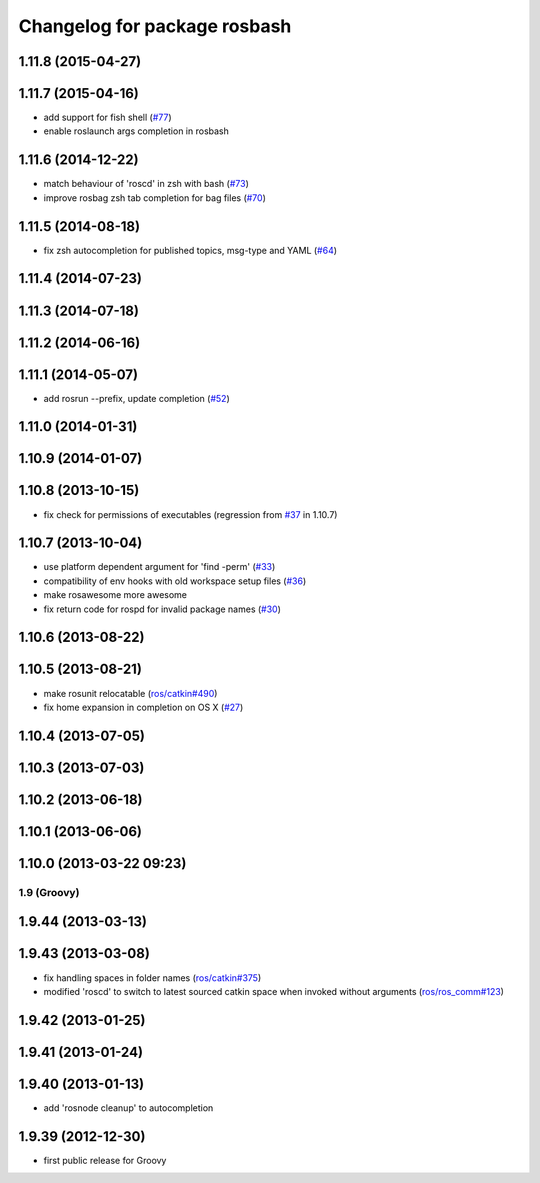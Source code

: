 ^^^^^^^^^^^^^^^^^^^^^^^^^^^^^
Changelog for package rosbash
^^^^^^^^^^^^^^^^^^^^^^^^^^^^^

1.11.8 (2015-04-27)
-------------------

1.11.7 (2015-04-16)
-------------------
* add support for fish shell (`#77 <https://github.com/ros/ros/pull/77>`_)
* enable roslaunch args completion in rosbash

1.11.6 (2014-12-22)
-------------------
* match behaviour of 'roscd' in zsh with bash (`#73 <https://github.com/ros/ros/pull/73>`_)
* improve rosbag zsh tab completion for bag files (`#70 <https://github.com/ros/ros/issues/70>`_)

1.11.5 (2014-08-18)
-------------------
* fix zsh autocompletion for published topics, msg-type and YAML (`#64 <https://github.com/ros/ros/issues/64>`_)

1.11.4 (2014-07-23)
-------------------

1.11.3 (2014-07-18)
-------------------

1.11.2 (2014-06-16)
-------------------

1.11.1 (2014-05-07)
-------------------
* add rosrun --prefix, update completion (`#52 <https://github.com/ros/ros/issues/52>`_)

1.11.0 (2014-01-31)
-------------------

1.10.9 (2014-01-07)
-------------------

1.10.8 (2013-10-15)
-------------------
* fix check for permissions of executables (regression from `#37 <https://github.com/ros/ros/issues/37>`_ in 1.10.7)

1.10.7 (2013-10-04)
-------------------
* use platform dependent argument for 'find -perm' (`#33 <https://github.com/ros/ros/issues/33>`_)
* compatibility of env hooks with old workspace setup files (`#36 <https://github.com/ros/ros/issues/36>`_)
* make rosawesome more awesome
* fix return code for rospd for invalid package names (`#30 <https://github.com/ros/ros/issues/30>`_)

1.10.6 (2013-08-22)
-------------------

1.10.5 (2013-08-21)
-------------------
* make rosunit relocatable (`ros/catkin#490 <https://github.com/ros/catkin/issues/490>`_)
* fix home expansion in completion on OS X (`#27 <https://github.com/ros/ros/issues/27>`_)

1.10.4 (2013-07-05)
-------------------

1.10.3 (2013-07-03)
-------------------

1.10.2 (2013-06-18)
-------------------

1.10.1 (2013-06-06)
-------------------

1.10.0 (2013-03-22 09:23)
-------------------------

1.9 (Groovy)
============

1.9.44 (2013-03-13)
-------------------

1.9.43 (2013-03-08)
-------------------
* fix handling spaces in folder names (`ros/catkin#375 <https://github.com/ros/catkin/issues/375>`_)
* modified 'roscd' to switch to latest sourced catkin space when invoked without arguments (`ros/ros_comm#123 <https://github.com/ros/ros_comm/issues/123>`_)

1.9.42 (2013-01-25)
-------------------

1.9.41 (2013-01-24)
-------------------

1.9.40 (2013-01-13)
-------------------
* add 'rosnode cleanup' to autocompletion

1.9.39 (2012-12-30)
-------------------
* first public release for Groovy
